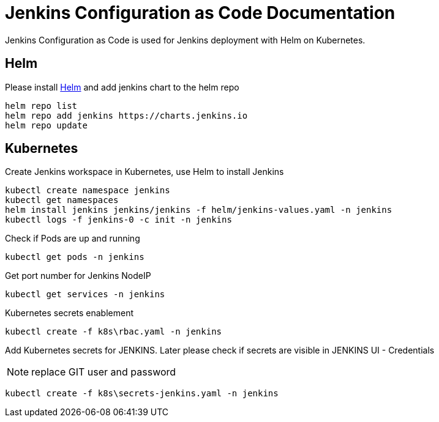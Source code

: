 :project-name: Jenkins Configuration as Code
:project-handle: jenkins-configuration-as-code
= {project-name} Documentation
// Settings:
:navtitle: Introduction
:experimental:
// URIs:
:uri-helm: https://helm.sh/docs/intro/install/

{project-name} is used for Jenkins deployment with Helm on Kubernetes.

== Helm
Please install {uri-helm}[Helm] and add jenkins chart to the helm repo

[source]
helm repo list
helm repo add jenkins https://charts.jenkins.io 
helm repo update


== Kubernetes
Create Jenkins workspace in Kubernetes, use Helm to install Jenkins

[source]
kubectl create namespace jenkins
kubectl get namespaces
helm install jenkins jenkins/jenkins -f helm/jenkins-values.yaml -n jenkins
kubectl logs -f jenkins-0 -c init -n jenkins


Check if Pods are up and running

[source]
kubectl get pods -n jenkins

Get port number for Jenkins NodeIP

[source]
kubectl get services -n jenkins

Kubernetes secrets enablement

[source]
kubectl create -f k8s\rbac.yaml -n jenkins

Add Kubernetes secrets for JENKINS. Later please check if secrets are visible in JENKINS UI - Credentials

NOTE: replace GIT user and password

[source]
kubectl create -f k8s\secrets-jenkins.yaml -n jenkins
